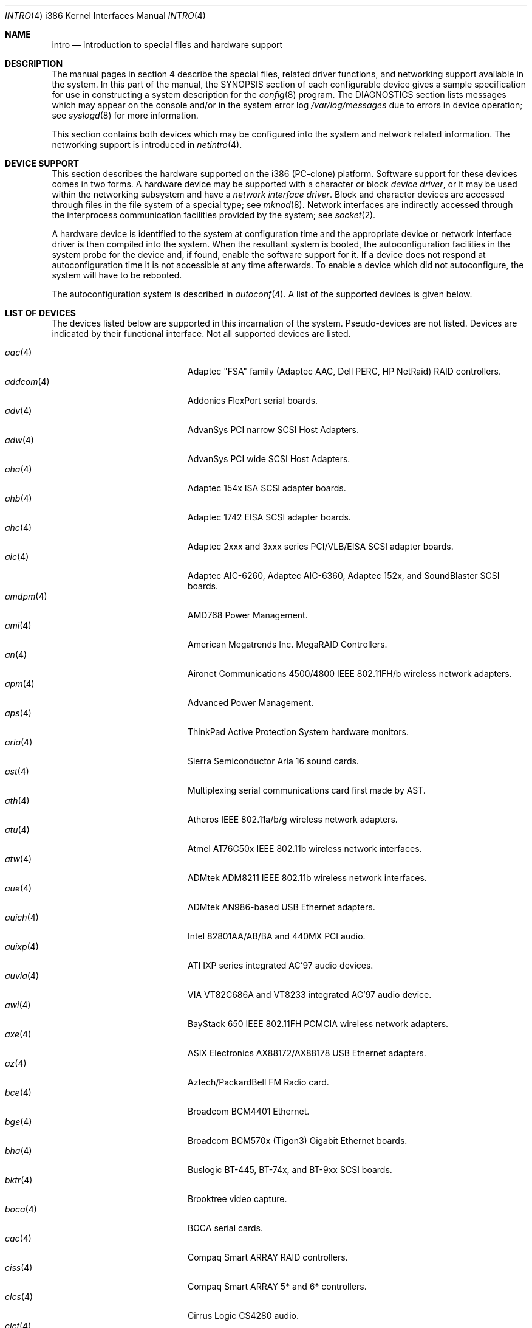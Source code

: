 .\"	$OpenBSD: intro.4,v 1.70 2006/04/15 17:03:32 jmc Exp $
.\"
.\" Copyright (c) 1994 Christopher G. Demetriou
.\" All rights reserved.
.\"
.\" Redistribution and use in source and binary forms, with or without
.\" modification, are permitted provided that the following conditions
.\" are met:
.\" 1. Redistributions of source code must retain the above copyright
.\"    notice, this list of conditions and the following disclaimer.
.\" 2. Redistributions in binary form must reproduce the above copyright
.\"    notice, this list of conditions and the following disclaimer in the
.\"    documentation and/or other materials provided with the distribution.
.\" 3. All advertising materials mentioning features or use of this software
.\"    must display the following acknowledgement:
.\"      This product includes software developed by Christopher G. Demetriou.
.\" 3. The name of the author may not be used to endorse or promote products
.\"    derived from this software without specific prior written permission
.\"
.\" THIS SOFTWARE IS PROVIDED BY THE AUTHOR ``AS IS'' AND ANY EXPRESS OR
.\" IMPLIED WARRANTIES, INCLUDING, BUT NOT LIMITED TO, THE IMPLIED WARRANTIES
.\" OF MERCHANTABILITY AND FITNESS FOR A PARTICULAR PURPOSE ARE DISCLAIMED.
.\" IN NO EVENT SHALL THE AUTHOR BE LIABLE FOR ANY DIRECT, INDIRECT,
.\" INCIDENTAL, SPECIAL, EXEMPLARY, OR CONSEQUENTIAL DAMAGES (INCLUDING, BUT
.\" NOT LIMITED TO, PROCUREMENT OF SUBSTITUTE GOODS OR SERVICES; LOSS OF USE,
.\" DATA, OR PROFITS; OR BUSINESS INTERRUPTION) HOWEVER CAUSED AND ON ANY
.\" THEORY OF LIABILITY, WHETHER IN CONTRACT, STRICT LIABILITY, OR TORT
.\" (INCLUDING NEGLIGENCE OR OTHERWISE) ARISING IN ANY WAY OUT OF THE USE OF
.\" THIS SOFTWARE, EVEN IF ADVISED OF THE POSSIBILITY OF SUCH DAMAGE.
.\"
.Dd May 16, 1999
.Dt INTRO 4 i386
.Os
.Sh NAME
.Nm intro
.Nd introduction to special files and hardware support
.Sh DESCRIPTION
The manual pages in section 4 describe the special files,
related driver functions, and networking support
available in the system.
In this part of the manual, the
.Tn SYNOPSIS
section of
each configurable device gives a sample specification
for use in constructing a system description for the
.Xr config 8
program.
The
.Tn DIAGNOSTICS
section lists messages which may appear on the console
and/or in the system error log
.Pa /var/log/messages
due to errors in device operation;
see
.Xr syslogd 8
for more information.
.Pp
This section contains both devices
which may be configured into the system
and network related information.
The networking support is introduced in
.Xr netintro 4 .
.Sh DEVICE SUPPORT
This section describes the hardware supported on the i386
(PC-clone) platform.
Software support for these devices comes in two forms.
A hardware device may be supported with a character or block
.Em device driver ,
or it may be used within the networking subsystem and have a
.Em network interface driver .
Block and character devices are accessed through files in the file
system of a special type; see
.Xr mknod 8 .
Network interfaces are indirectly accessed through the interprocess
communication facilities provided by the system; see
.Xr socket 2 .
.Pp
A hardware device is identified to the system at configuration time
and the appropriate device or network interface driver is then compiled
into the system.
When the resultant system is booted, the autoconfiguration facilities
in the system probe for the device and, if found, enable the software
support for it.
If a device does not respond at autoconfiguration
time it is not accessible at any time afterwards.
To enable a device which did not autoconfigure,
the system will have to be rebooted.
.Pp
The autoconfiguration system is described in
.Xr autoconf 4 .
A list of the supported devices is given below.
.Sh LIST OF DEVICES
The devices listed below are supported in this incarnation of
the system.
Pseudo-devices are not listed.
Devices are indicated by their functional interface.
Not all supported devices are listed.
.Pp
.Bl -tag -width pcdisplay(4) -compact -offset indent
.It Xr aac 4
Adaptec "FSA" family (Adaptec AAC, Dell PERC, HP NetRaid) RAID controllers.
.It Xr addcom 4
Addonics FlexPort serial boards.
.It Xr adv 4
AdvanSys PCI narrow SCSI Host Adapters.
.It Xr adw 4
AdvanSys PCI wide SCSI Host Adapters.
.It Xr aha 4
Adaptec 154x ISA SCSI adapter boards.
.It Xr ahb 4
Adaptec 1742 EISA SCSI adapter boards.
.It Xr ahc 4
Adaptec 2xxx and 3xxx series PCI/VLB/EISA SCSI adapter boards.
.It Xr aic 4
Adaptec AIC-6260, Adaptec AIC-6360, Adaptec 152x, and SoundBlaster SCSI boards.
.It Xr amdpm 4
AMD768 Power Management.
.It Xr ami 4
American Megatrends Inc. MegaRAID Controllers.
.It Xr an 4
Aironet Communications 4500/4800 IEEE 802.11FH/b wireless network adapters.
.It Xr apm 4
Advanced Power Management.
.It Xr aps 4
ThinkPad Active Protection System hardware monitors.
.It Xr aria 4
Sierra Semiconductor Aria 16 sound cards.
.It Xr ast 4
Multiplexing serial communications card first made by AST.
.It Xr ath 4
Atheros IEEE 802.11a/b/g wireless network adapters.
.It Xr atu 4
Atmel AT76C50x IEEE 802.11b wireless network interfaces.
.It Xr atw 4
ADMtek ADM8211 IEEE 802.11b wireless network interfaces.
.It Xr aue 4
ADMtek AN986-based USB Ethernet adapters.
.It Xr auich 4
Intel 82801AA/AB/BA and 440MX PCI audio.
.It Xr auixp 4
ATI IXP series integrated AC'97 audio devices.
.It Xr auvia 4
VIA VT82C686A and VT8233 integrated AC'97 audio device.
.It Xr awi 4
BayStack 650 IEEE 802.11FH PCMCIA wireless network adapters.
.It Xr axe 4
ASIX Electronics AX88172/AX88178 USB Ethernet adapters.
.It Xr az 4
Aztech/PackardBell FM Radio card.
.It Xr bce 4
Broadcom BCM4401 Ethernet.
.It Xr bge 4
Broadcom BCM570x (Tigon3) Gigabit Ethernet boards.
.It Xr bha 4
Buslogic BT-445, BT-74x, and BT-9xx SCSI boards.
.It Xr bktr 4
Brooktree video capture.
.It Xr boca 4
BOCA serial cards.
.It Xr cac 4
Compaq Smart ARRAY RAID controllers.
.It Xr ciss 4
Compaq Smart ARRAY 5* and 6* controllers.
.It Xr clcs 4
Cirrus Logic CS4280 audio.
.It Xr clct 4
Cirrus Logic CS4281 audio.
.It Xr cmpci 4
C-Media CMI8x38 audio.
.It Xr cnw 4
Xircom CreditCard Netwave wireless network adapter.
.It Xr cue 4
CATC USB-EL1201A based USB Ethernet adapters.
.It Xr cy 4
Cyclades Cyclom-4Y, -8Y, and -16Y asynchronous serial adapters.
.It Xr cz 4
Cyclades Cyclades-Z asynchronous serial adapters.
.It Xr dc 4
DEC tulip clone Ethernet cards (Macronix, Lite-On, Davicom, ADMtek).
.It Xr de 4
DEC tulip-based Ethernet cards.
.It Xr dpt 4
DPT SmartCache/SmartRAID III and IV SCSI controllers.
.It Xr eap 4
Ensoniq AudioPCI (ES137x) audio.
.It Xr ec 4
3Com EtherLink II Ethernet (3C503).
.It Xr ef 4
3Com Fast EtherLink ISA Ethernet (3C515).
.It Xr eg 4
3Com EtherLink Plus Ethernet (3C505).
.It Xr el 4
3Com EtherLink Ethernet (3C501).
.It Xr elansc 4
AMD Elan SC520 System Controller.
.It Xr em 4
Intel i82542, i82543, and i82544 Pro/1000 Gigabit Ethernet.
.It Xr emu 4
Creative Labs SBLive!, PCI 512, and Audigy audio.
.It Xr ep 4
3Com EtherLink III Ethernet (3C5x9, 3C59x).
.It Xr epic 4
SMC 83C170 (EPIC/100) Ethernet driver.
.It Xr esa 4
ESS Alegro 1 and Maestro 3 audio.
.It Xr eso 4
ESS Technology Solo-1 PCI AudioDrive (ES1938/ES1946) audio.
.It Xr ess 4
ESS Technology AudioDrive (ESS 1788, 1888, 1887 and 888) audio.
.It Xr ex 4
Intel EtherExpress PRO/10 Ethernet cards.
.It Xr fdc 4
Floppy disk controllers.
.It Xr fea 4
.Tn DEC
DEFEA PCI FDDI controller.
.It Xr fms 4
Forte Media FM801 audio.
.It Xr fpa 4
.Tn DEC
DEFPA PCI FDDI controller.
.It Xr fxp 4
.Tn Intel
EtherExpress PRO/100 Ethernet.
.It Xr gdt 4
ICP-Vortex GDT RAID controllers.
.It Xr geodesc 4
Geode SC1100 System Controller.
.It Xr gtp 4
Gemtek PCI FM radio adapter.
.It Xr gus 4
Gravis UltraSound and UltraSound/MAX audio.
.It Xr hifn 4
Hifn 7751 crypto accelerator.
.It Xr hsq 4
Hostess multiplexing serial communications boards.
.It Xr ichwdt 4
Intel 6300ESB ICH watchdog timer driver.
.It Xr ie 4
StarLAN 10, EN100, StarLan Fiber, and 3Com 3c507 Ethernet.
.It Xr iha 4
Initio INIC-940 and INIC-950 based SCSI interfaces.
.It Xr iop 4
I2O adapter.
.It Xr ipw 4
Intel PRO/Wireless 2100 IEEE 802.11b wireless network adapters.
.It Xr iwi 4
Intel PRO/Wireless 2200BG/2225BG/2915ABG IEEE 802.11a/b/g wireless network adapters.
.It Xr ises 4
Securealink PCC-ISES hardware crypto accelerator.
.It Xr isp 4
QLogic PCI SCSI controllers.
.It Xr it 4
ITE IT8705F, IT8712F and SiS SiS950 hardware monitors.
.It Xr joy 4
Joystick.
.It Xr kue 4
Kawasaki LSI KL5KUSB101B-based USB Ethernet.
.It Xr lc 4
.Tn DEC
EtherWORKS III Ethernet.
.It Xr le 4
BICC Isolan, Novell NE2100, and Digital DEPCA Ethernet.
.It Xr lge 4
Level 1 LXT1001 NetCellerator PCI Gigabit Ethernet.
.It Xr lmc 4
Lan Media Corporation SS1/DS1/HSSI/DS3 PCI WAN adapters.
.It Xr lms 4
Logitech-style bus mouse.
.It Xr lofn 4
Hifn 6500 crypto accelerator.
.It Xr lpt 4
Parallel port.
.It Xr maestro 4
ESS Maestro 1, 2 and 2E audio.
.It Xr mcd 4
Mitsumi CD-ROM drives.
.It Xr mms 4
Microsoft-style bus mouse.
.It Xr mpt 4
LSI Fusion-MPT SCSI and FibreChannel host adapter driver
.It Xr nsclpcsio 4
National Semiconductor PC87366 LPC Super I/O.
.It Xr ne 4
Novell NE1000 and 2000 Ethernet interface.
.It Xr neo 4
NeoMagic 256AV/ZX audio.
.It Xr nfe 4
NVIDIA nForce MCP Ethernet.
.It Xr nge 4
National Semiconductor PCI Gigabit Ethernet.
.It Xr nofn 4
Hifn 7814/7851/7854 HIPP1 crypto processor.
.It Xr npx 4
Numeric Processing Extension coprocessor and emulator.
.It Xr opl 4
Yamaha OPL2 and OPL3 FM synthesizer.
.It Xr pas 4
ProAudio spectrum audio.
.It Xr pccom 4
NS8250-, NS16450-, NS16550-, ST16550-, TI16750- and XR16850-based asynchronous
serial communications.
.It Xr pcdisplay 4
PC display adapter driver for MDA or CGA compatible adapters.
.It Xr pckbc 4
Traditional PC (ISA) keyboard.
.It Xr pctr 4
CPU performance counter registers.
.It Xr pms 4
PS/2 auxiliary port mouse, for generic mice.
.It Xr pmsi 4
PS/2 auxiliary port mouse, for wheel mice.
.It Xr pss 4
Personal Sound System audio.
.It Xr puc 4
PCI ``universal'' communications card driver.
.It Xr ral 4
Ralink Technology RT2500 IEEE 802.11a/b/g wireless network interfaces.
.It Xr ray 4
Raytheon Raylink/WebGear Aviator IEEE 802.11FH 2Mbps wireless network adapter.
.It Xr re 4
Realtek 8169/8169S/8110S Gigabit Ethernet.
.It Xr rl 4
Realtek 8129/8139 Ethernet.
.It Xr rt 4
AIMS Lab Radiotrack FM radio adapter.
.It Xr rtfps 4
Another multiplexing serial communications card.
.It Xr rtw 4
Realtek RTL8180L IEEE 802.11b wireless network interfaces.
.It Xr safe 4
Safenet SafeXcel 1141/1741 crypto accelerator.
.It Xr sb 4
Sound Blaster card.
.It Xr sea 4
Seagate/Future Domain SCSI cards.
.It Xr sf 4
Adaptec AIC-6915 Starfire PCI Fast Ethernet.
.It Xr sf2r 4
SoundForte RadioLink SF16-FMR2 FM radio adapter.
.It Xr sf4r 4
SoundForte RadioLink SF64-PCR FM radio adapter.
.It Xr sfr 4
SoundForte RadioLink SF16-FMR FM radio adapter.
.It Xr siop 4
LSI/Symbios Logic/NCR 53c8xx SCSI adapter boards.
.It Xr sis 4
SiS 900, Sis 7016 and NS DP83815 Fast Ethernet.
.It Xr sk 4
SysKonnect 984x Gigabit Ethernet (9841/9842/9843/9844).
.It Xr sm 4
SMC91C9x and SMC91C1xx-based Ethernet.
.It Xr speaker 4
Console speaker.
.It Xr ste 4
Sundance Technologies ST201 Fast Ethernet.
.It Xr stge 4
Sundance/Tamarack TC9021 Gigabit Ethernet.
.It Xr sv 4
S3 SonicVibes cards.
.It Xr tcic 4
Databook PCMCIA controllers.
.It Xr ti 4
Alteon Tigon I & II Gigabit Ethernet (3Com 3C985, Netgear GA620, etc).
.It Xr tl 4
Texas Instruments ThunderLAN Ethernet.
.It Xr tr 4
IBM TROPIC Token-Ring adapters.
.It Xr trm 4
TRM-S1040 based PCI SCSI Host Adapters.
.It Xr twe 4
3ware Escalade RAID controller.
.It Xr txp 4
3Com 3XP Typhoon/Sidewinder (3CR990) Ethernet.
.It Xr uaudio 4
USB audio devices.
.It Xr ubsec 4
Broadcom Bluesteelnet uBsec 5501, 5601, 5805, and 5820.
.It Xr udav 4
Davicom DM9601 USB Ethernet adapters.
.It Xr udsbr 4
D-Link DSB-R100 USB radio adapter.
.It Xr uftdi 4
FTDI FT8U100AX-based USB serial adapters.
.It Xr uha 4
Ultrastor ISA and EISA SCSI adapter cards.
.It Xr ukbd 4
USB keyboard.
.It Xr ulpt 4
USB printers.
.It Xr umass 4
USB mass storage.
.It Xr umct 4
MCT USB-RS232 serial adapter.
.It Xr umidi 4
USB MIDI devices.
.It Xr umodem 4
USB modems.
.It Xr ums 4
USB mouse.
.It Xr upl 4
Prolific PL2301/PL2302-based host-to-host USB connectors.
.It Xr uplcom 4
I/O Data USB-RSAQ2 USB serial adapters.
.It Xr ural 4
Ralink Technology RT2500 USB 2.0 IEEE 802.11a/b/g wireless network adapters.
.It Xr urio 4
Diamond Multimedia Rio MP3 device interface.
.It Xr url 4
Realtek RTL8150L USB Ethernet adapter.
.It Xr uscanner 4
USB scanners.
.It Xr usscanner 4
SCSI-over-USB scanners.
.It Xr uvisor 4
Handspring Visor device interface.
.It Xr uyap 4
YAP phone firmware interface.
.It Xr vga 4
PC display adapter driver for VGA compatible adapters.
.It Xr vge 4
VIA VT6122 Gigabit Ethernet.
.It Xr vr 4
VIA Rhine Ethernet.
.It Xr wb 4
Winbond W89C840F Fast Ethernet.
.It Xr wdc 4
Standard ISA Western Digital type hard drive controllers.
MFM, RLL, ESDI, and IDE.
.It Xr wds 4
WD-7000 SCSI host adapters.
.It Xr wdt 4
Industrial Computer Source PCI-WDT50x watchdog timer cards.
.It Xr we 4
Western Digital/SMC WD 80x3, SMC Elite Ultra and SMC EtherEZ Ethernet cards.
.It Xr wi 4
WaveLAN/IEEE, PRISM 2-3 and Spectrum24 IEEE 802.11b wireless network adapters.
.It Xr wss 4
Windows Sound System audio.
.It Xr wt 4
Wangtek and compatible tape drives.
QIC-02 and QIC-36.
.It Xr xe 4
Xircom PCMCIA Ethernet.
.It Xr xl 4
3Com EtherLink XL and Fast EtherLink XL (3c9xx).
.It Xr yds 4
Yamaha DS-XG audio.
.It Xr ym 4
Yamaha OPL3-SAx audio.
.El
.Sh SEE ALSO
.Xr autoconf 4 ,
.Xr config 8
.Sh HISTORY
The
i386
.Nm intro
first appeared in
.Nx 1.0 .
